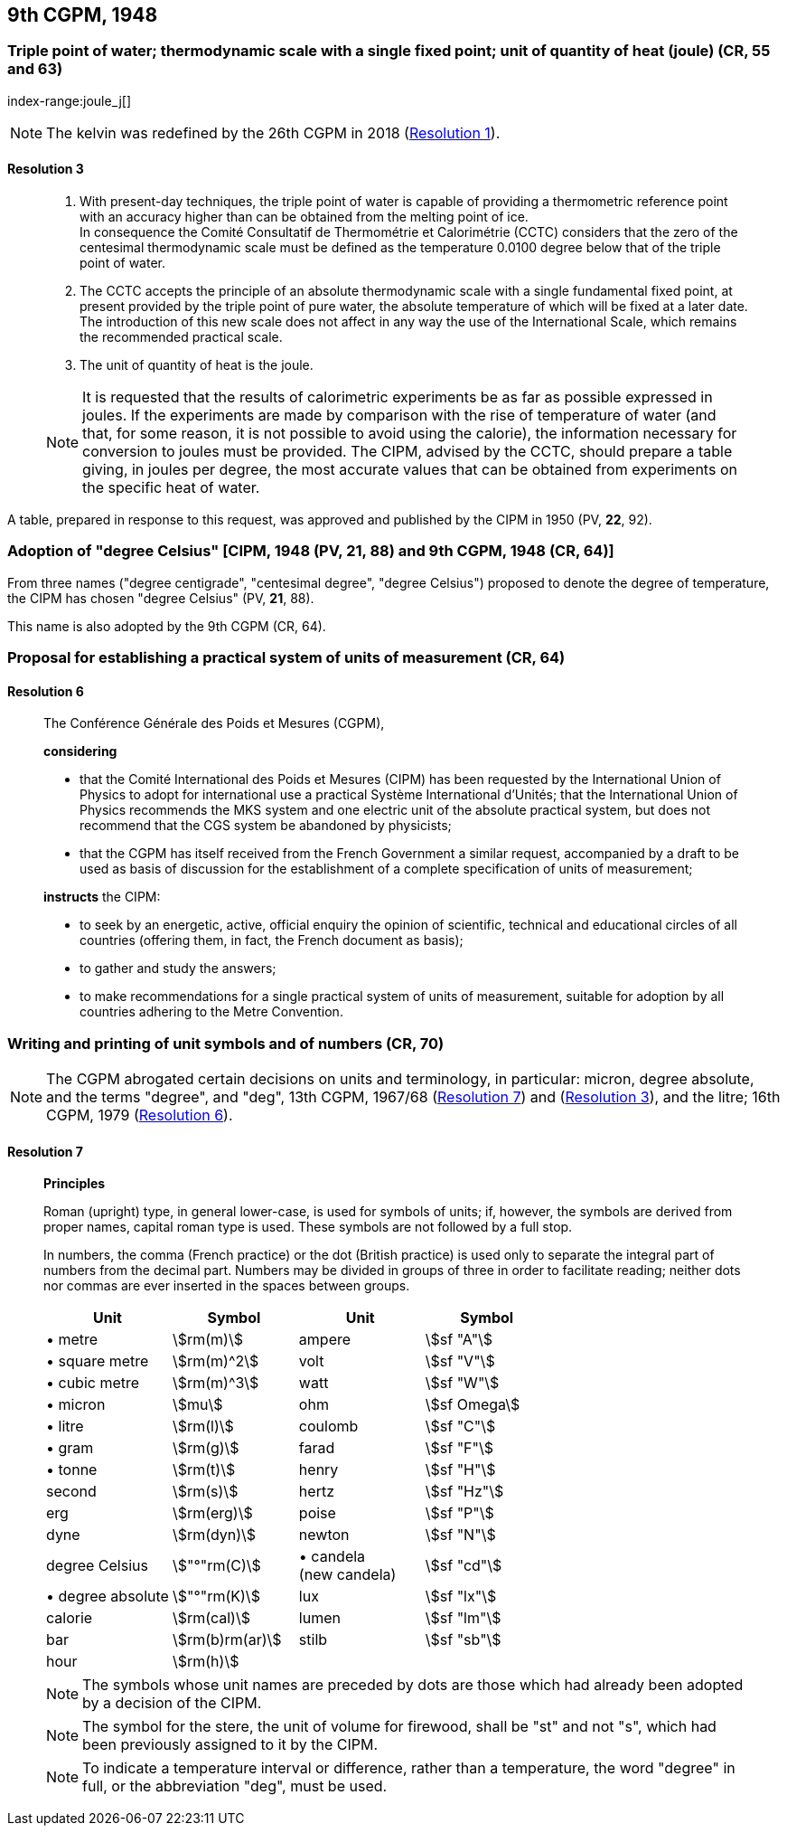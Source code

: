 [[cgpm9th1948]]
== 9th CGPM, 1948

[[cgpm9th1948r3]]
=== Triple point of water; thermodynamic scale with a single fixed point; unit of quantity of heat (joule) (CR, 55 and 63)
index-range:joule_j[(((joule (J))))]

NOTE: The kelvin was redefined by the 26th CGPM in 2018 (<<cgpm26th2018r1r1,Resolution 1>>). (((kelvin (K))))

[[cgpm9th1948r3r3]]
==== Resolution 3
____

. With present-day techniques, the triple point of water is capable of providing a thermometric reference point with an accuracy higher than can be obtained from the melting point of ice. +
In consequence the Comité Consultatif de Thermométrie et Calorimétrie (CCTC) considers that the zero of the centesimal thermodynamic scale must be defined as the temperature 0.0100 degree below that of the triple point of water.

. The CCTC accepts the principle of an absolute thermodynamic scale with a single fundamental fixed point, at present provided by the triple point of pure water, the absolute temperature of which will be fixed at a later date. +
The introduction of this new scale does not affect in any way the use of the International Scale, which remains the recommended practical scale.

. The unit of quantity of heat is the joule.

NOTE: It is requested that the results of calorimetric experiments be as far as possible expressed in joules. If the experiments are made by comparison with the rise of temperature of water (and that, for some reason, it is not possible to avoid using the ((calorie))), the information necessary for conversion to joules must be provided. The CIPM, advised by the CCTC, should prepare a table giving, in joules per degree, the most accurate values that can be obtained from experiments on the specific heat of water. [[joule_j]]
____

A table, prepared in response to this request, was approved and published by the CIPM in 1950 (PV, *22*, 92).


[[cipm1948]]
=== Adoption of "degree Celsius" [CIPM, 1948 (PV, 21, 88) and 9th CGPM, 1948 (CR, 64)] (((degree Celsius (°C))))

From three names ("degree centigrade", "centesimal degree", "degree Celsius") proposed to denote the degree of temperature, the CIPM has chosen "degree Celsius" (PV, *21*, 88). (((degree Celsius (°C))))

This name is also adopted by the 9th CGPM (CR, 64).

[[cgpm9th1948r6]]
=== Proposal for establishing a practical system of units of measurement (CR, 64)

[[cgpm9th1948r6r6]]
==== Resolution 6
____

The Conférence Générale des Poids et Mesures (CGPM),

*considering*

* that the Comité International des Poids et Mesures (CIPM) has been requested by the International Union of Physics to adopt for international use a practical Système International d'Unités; that the International Union of Physics recommends the ((MKS system)) and one electric unit of the absolute practical system, but does not recommend that the ((CGS)) system be abandoned by physicists;
* that the CGPM has itself received from the French Government a similar request, accompanied by a draft to be used as basis of discussion for the establishment of a complete specification of units of measurement;

*instructs* the CIPM:

* to seek by an energetic, active, official enquiry the opinion of scientific, technical and educational circles of all countries (offering them, in fact, the French document as basis);
* to gather and study the answers;
* to make recommendations for a single practical system of units of measurement, suitable for adoption by all countries adhering to the ((Metre Convention)).
____


[[cgpm9th1948r7]]
=== Writing and printing of unit symbols and of numbers (CR, 70)
(((digits in groups of three, grouping digits)))
(((litre (L or l))))

NOTE: The CGPM abrogated certain decisions on units and terminology, in particular: micron, degree absolute, and the terms "degree", and "deg", 13th CGPM, 1967/68 (<<cgpm13th1967r7r7,Resolution 7>>) and (<<cgpm13th1967r3r3,Resolution 3>>), and the litre; 16th CGPM, 1979 (<<cgpm16th1979r6r6,Resolution 6>>).

[[cgpm9th1948r7r7]]
==== Resolution 7
____

*Principles*

Roman (upright) type, in general lower-case, is used for symbols of units; if, however, the symbols are derived from proper names, capital roman type is used. These symbols are not followed by a full stop.

In numbers, the comma (French practice) or the dot (British practice) is used only to separate the integral part of numbers from the decimal part. Numbers may be divided in groups of three in order to facilitate reading; neither dots nor commas are ever inserted in the spaces between groups.

[%unnumbered]
[cols="<,<,<,<"]
|===
| Unit | Symbol | Unit | Symbol

| &#x2022; metre | stem:[rm(m)]| ampere(((ampere (A)))) | stem:[sf "A"]
| &#x2022; square metre | stem:[rm(m)^2] | volt| stem:[sf "V"]
| &#x2022; cubic metre | stem:[rm(m)^3] | watt | stem:[sf "W"]
| &#x2022; micron | stem:[mu] | ohm | stem:[sf Omega]
| &#x2022; litre (((litre (L or l)))) | stem:[rm(l)] | coulomb(((coulomb (C)))) | stem:[sf "C"]
| &#x2022; gram | stem:[rm(g)] | farad | stem:[sf "F"] (((farad (F)))) (((gram)))
| &#x2022; tonne | stem:[rm(t)] | henry | stem:[sf "H"] (((henry (H))))
| second | stem:[rm(s)] | hertz | stem:[sf "Hz"] (((hertz (Hz))))
| ((erg)) | stem:[rm(erg)] | poise | stem:[sf "P"]
| dyne (((dyne (dyn)))) | stem:[rm(dyn)] | newton | stem:[sf "N"]
| degree Celsius(((degree Celsius (°C)))) | stem:["°"rm(C)] a| &#x2022; candela(((candela (cd)))) +
(new candela) | stem:[sf "cd"]
| &#x2022; degree absolute | stem:["°"rm(K)] | lux | stem:[sf "lx"] (((lux (lx))))
| ((calorie)) | stem:[rm(cal)] | lumen (((lumen (lm)))) | stem:[sf "lm"]
| ((bar)) | stem:[rm(b)rm(ar)] | stilb | stem:[sf "sb"]
| hour | stem:[rm(h)] | | (((hour (h))))
|===

NOTE: The symbols whose unit names are preceded by dots are those which had already been adopted by a decision of the CIPM.

NOTE: The symbol for the stere, the unit of volume for firewood, shall be "st" and not "s", which had been previously assigned to it by the CIPM.

NOTE: To indicate a temperature interval or difference, rather than a temperature, the word "degree" in full, or the abbreviation "deg", must be used.
____
